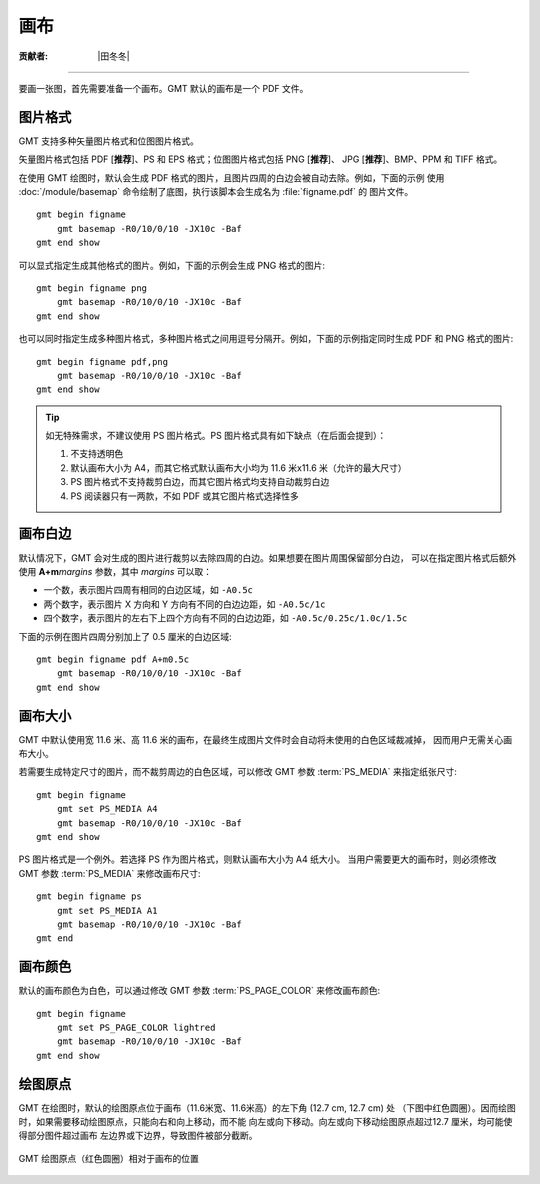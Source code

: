 画布
====

:贡献者: |田冬冬|

----

要画一张图，首先需要准备一个画布。GMT 默认的画布是一个 PDF 文件。

图片格式
--------

GMT 支持多种矢量图片格式和位图图片格式。

矢量图片格式包括 PDF [**推荐**]、PS 和 EPS 格式；位图图片格式包括 PNG [**推荐**]、
JPG [**推荐**]、BMP、PPM 和 TIFF 格式。

在使用 GMT 绘图时，默认会生成 PDF 格式的图片，且图片四周的白边会被自动去除。例如，下面的示例
使用 :doc:`/module/basemap` 命令绘制了底图，执行该脚本会生成名为 :file:`figname.pdf` 的
图片文件。

::

    gmt begin figname
        gmt basemap -R0/10/0/10 -JX10c -Baf
    gmt end show

可以显式指定生成其他格式的图片。例如，下面的示例会生成 PNG 格式的图片::

    gmt begin figname png
        gmt basemap -R0/10/0/10 -JX10c -Baf
    gmt end show

也可以同时指定生成多种图片格式，多种图片格式之间用逗号分隔开。例如，下面的示例指定同时生成
PDF 和 PNG 格式的图片::

    gmt begin figname pdf,png
        gmt basemap -R0/10/0/10 -JX10c -Baf
    gmt end show

.. tip::

    如无特殊需求，不建议使用 PS 图片格式。PS 图片格式具有如下缺点（在后面会提到）：

    #. 不支持透明色
    #. 默认画布大小为 A4，而其它格式默认画布大小均为 11.6 米x11.6 米（允许的最大尺寸）
    #. PS 图片格式不支持裁剪白边，而其它图片格式均支持自动裁剪白边
    #. PS 阅读器只有一两款，不如 PDF 或其它图片格式选择性多

画布白边
--------

默认情况下，GMT 会对生成的图片进行裁剪以去除四周的白边。如果想要在图片周围保留部分白边，
可以在指定图片格式后额外使用 **A+m**\ *margins* 参数，其中 *margins* 可以取：

- 一个数，表示图片四周有相同的白边区域，如 ``-A0.5c``
- 两个数字，表示图片 X 方向和 Y 方向有不同的白边边距，如 ``-A0.5c/1c``
- 四个数字，表示图片的左右下上四个方向有不同的白边边距，如 ``-A0.5c/0.25c/1.0c/1.5c``

下面的示例在图片四周分别加上了 0.5 厘米的白边区域::

    gmt begin figname pdf A+m0.5c
        gmt basemap -R0/10/0/10 -JX10c -Baf
    gmt end show

画布大小
--------

GMT 中默认使用宽 11.6 米、高 11.6 米的画布，在最终生成图片文件时会自动将未使用的白色区域裁减掉，
因而用户无需关心画布大小。

若需要生成特定尺寸的图片，而不裁剪周边的白色区域，可以修改 GMT 参数
:term:`PS_MEDIA` 来指定纸张尺寸::

    gmt begin figname
        gmt set PS_MEDIA A4
        gmt basemap -R0/10/0/10 -JX10c -Baf
    gmt end show

PS 图片格式是一个例外。若选择 PS 作为图片格式，则默认画布大小为 A4 纸大小。
当用户需要更大的画布时，则必须修改 GMT 参数 :term:`PS_MEDIA` 来修改画布尺寸::

    gmt begin figname ps
        gmt set PS_MEDIA A1
        gmt basemap -R0/10/0/10 -JX10c -Baf
    gmt end

画布颜色
--------

默认的画布颜色为白色，可以通过修改 GMT 参数 :term:`PS_PAGE_COLOR` 来修改画布颜色::

    gmt begin figname
        gmt set PS_PAGE_COLOR lightred
        gmt basemap -R0/10/0/10 -JX10c -Baf
    gmt end show

绘图原点
--------

GMT 在绘图时，默认的绘图原点位于画布（11.6米宽、11.6米高）的左下角 (12.7 cm, 12.7 cm) 处
（下图中红色圆圈）。因而绘图时，如果需要移动绘图原点，只能向右和向上移动，而不能
向左或向下移动。向左或向下移动绘图原点超过12.7 厘米，均可能使得部分图件超过画布
左边界或下边界，导致图件被部分截断。

.. figure:: https://user-images.githubusercontent.com/3974108/129662085-62875cc5-05b4-4123-a431-687cddfd89d9.png
   :width: 85%
   :align: center

   GMT 绘图原点（红色圆圈）相对于画布的位置
